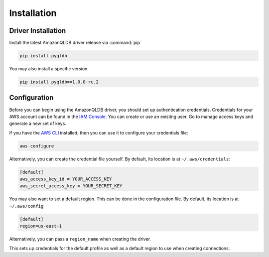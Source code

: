 .. _guide_installation:

Installation
============

Driver Installation
-------------------
Install the latest AmazonQLDB driver release via :command:`pip`

.. code-block:: sh

    pip install pyqldb

You may also install a specific version

.. code-block:: sh

    pip install pyqldb==1.0.0-rc.2


Configuration
-------------
Before you can begin using the AmazonQLDB driver, you should set up authentication
credentials. Credentials for your AWS account can be found in the
`IAM Console <https://console.aws.amazon.com/iam/home>`_. You can
create or use an existing user. Go to manage access keys and
generate a new set of keys.

If you have the `AWS CLI <http://aws.amazon.com/cli/>`_
installed, then you can use it to configure your credentials file:

.. code-block:: sh

    aws configure

Alternatively, you can create the credential file yourself. By default,
its location is at ``~/.aws/credentials``:

.. code-block:: sh

    [default]
    aws_access_key_id = YOUR_ACCESS_KEY
    aws_secret_access_key = YOUR_SECRET_KEY

You may also want to set a default region. This can be done in the
configuration file. By default, its location is at ``~/.aws/config``

.. code-block:: sh

    [default]
    region=us-east-1

Alternatively, you can pass a ``region_name`` when creating the driver.

This sets up credentials for the default profile as well as a default
region to use when creating connections.